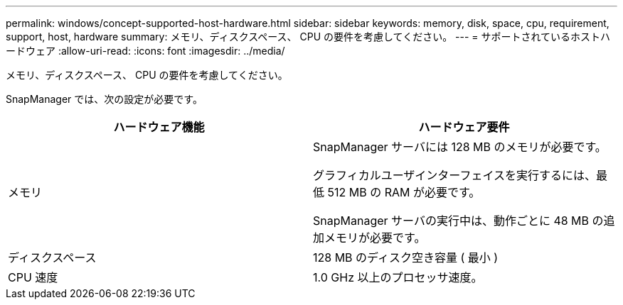 ---
permalink: windows/concept-supported-host-hardware.html 
sidebar: sidebar 
keywords: memory, disk, space, cpu, requirement, support, host, hardware 
summary: メモリ、ディスクスペース、 CPU の要件を考慮してください。 
---
= サポートされているホストハードウェア
:allow-uri-read: 
:icons: font
:imagesdir: ../media/


[role="lead"]
メモリ、ディスクスペース、 CPU の要件を考慮してください。

SnapManager では、次の設定が必要です。

|===
| ハードウェア機能 | ハードウェア要件 


 a| 
メモリ
 a| 
SnapManager サーバには 128 MB のメモリが必要です。

グラフィカルユーザインターフェイスを実行するには、最低 512 MB の RAM が必要です。

SnapManager サーバの実行中は、動作ごとに 48 MB の追加メモリが必要です。



 a| 
ディスクスペース
 a| 
128 MB のディスク空き容量 ( 最小 )



 a| 
CPU 速度
 a| 
1.0 GHz 以上のプロセッサ速度。

|===